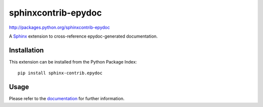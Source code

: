 ####################
sphinxcontrib-epydoc
####################

http://packages.python.org/sphinxcontrib-epydoc

A Sphinx_ extension to cross-reference epydoc-generated documentation.

Installation
------------

This extension can be installed from the Python Package Index::

   pip install sphinx-contrib.epydoc


Usage
-----

Please refer to the documentation_ for further information.


.. _`Sphinx`: http://sphinx.pocoo.org/latest
.. _documentation: http://packages.python.org/sphinxcontrib-epydoc
